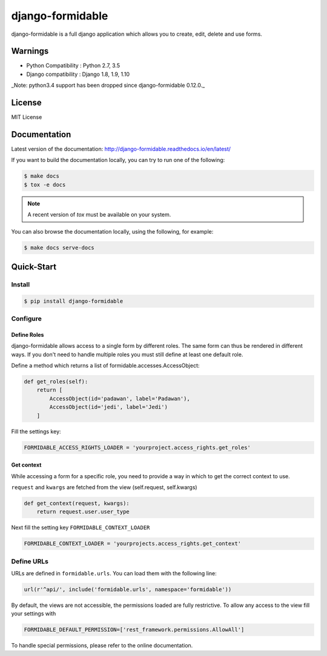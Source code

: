 =================
django-formidable
=================

.. image:: docs/source/_static/formidable-logo.png

.. image:: https://circleci.com/gh/novafloss/django-formidable.svg?style=svg&circle-token=6f273f564e1e44f702aef7c1d00baff74609c791
    :target: https://circleci.com/gh/novafloss/django-formidable

django-formidable is a full django application which allows you to create,
edit, delete and use forms.

Warnings
========

* Python Compatibility : Python 2.7, 3.5
* Django compatibility : Django 1.8, 1.9, 1.10

_Note: python3.4 support has been dropped since django-formidable 0.12.0._

License
=======

MIT License

Documentation
=============

Latest version of the documentation: http://django-formidable.readthedocs.io/en/latest/

If you want to build the documentation locally, you can try to run one of the following:

.. code:: sh

    $ make docs
    $ tox -e docs

.. note::

    A recent version of `tox` must be available on your system.

You can also browse the documentation locally, using the following, for example:

.. code:: sh

    $ make docs serve-docs

Quick-Start
===========

Install
-------

.. code:: sh

    $ pip install django-formidable

Configure
---------

Define Roles
~~~~~~~~~~~~

django-formidable allows access to a single form by different roles.
The same form can thus be rendered in different ways. If you don't need
to handle multiple roles you must still define at least one default role.

Define a method which returns a list of formidable.accesses.AccessObject:

.. code-block:: python

    def get_roles(self):
        return [
            AccessObject(id='padawan', label='Padawan'),
            AccessObject(id='jedi', label='Jedi')
        ]

Fill the settings key:

.. code-block:: python

    FORMIDABLE_ACCESS_RIGHTS_LOADER = 'yourproject.access_rights.get_roles'

Get context
~~~~~~~~~~~

While accessing a form for a specific role, you need to provide a way in
which to get the correct context to use.

``request`` and ``kwargs`` are fetched from the view (self.request,
self.kwargs)

.. code-block:: python

    def get_context(request, kwargs):
        return request.user.user_type

Next fill the setting key ``FORMIDABLE_CONTEXT_LOADER``

.. code-block:: python

    FORMIDABLE_CONTEXT_LOADER = 'yourprojects.access_rights.get_context'

Define URLs
-----------

URLs are defined in ``formidable.urls``. You can load them with the
following line:

.. code-block:: python

    url(r'^api/', include('formidable.urls', namespace='formidable'))


By default, the views are not accessible, the permissions loaded are fully
restrictive. To allow any access to the view fill your settings with

.. code-block:: python

    FORMIDABLE_DEFAULT_PERMISSION=['rest_framework.permissions.AllowAll']


To handle special permissions, please refer to the online documentation.
